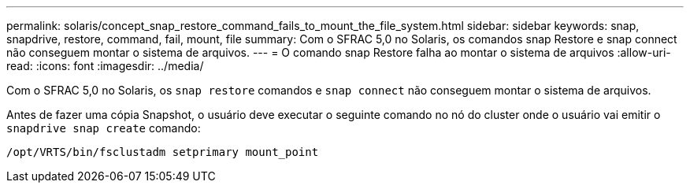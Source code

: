 ---
permalink: solaris/concept_snap_restore_command_fails_to_mount_the_file_system.html 
sidebar: sidebar 
keywords: snap, snapdrive, restore, command, fail, mount, file 
summary: Com o SFRAC 5,0 no Solaris, os comandos snap Restore e snap connect não conseguem montar o sistema de arquivos. 
---
= O comando snap Restore falha ao montar o sistema de arquivos
:allow-uri-read: 
:icons: font
:imagesdir: ../media/


[role="lead"]
Com o SFRAC 5,0 no Solaris, os `snap restore` comandos e `snap connect` não conseguem montar o sistema de arquivos.

Antes de fazer uma cópia Snapshot, o usuário deve executar o seguinte comando no nó do cluster onde o usuário vai emitir o `snapdrive snap create` comando:

`/opt/VRTS/bin/fsclustadm setprimary mount_point`
